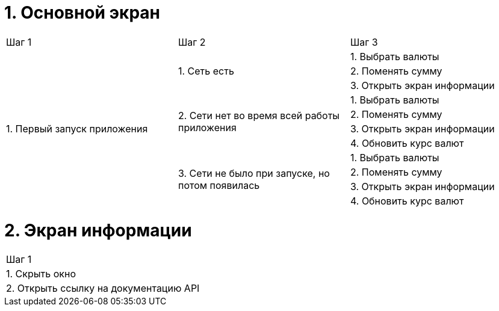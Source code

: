= 1. Основной экран

[cols="1,1,1"]
|===
| Шаг 1 | Шаг 2 | Шаг 3
.11+| 1. Первый запуск приложения .3+| 1. Cеть есть | 1. Выбрать валюты
                                                    | 2. Поменять сумму
                                                    | 3. Открыть экран информации
                                  .4+| 2. Сети нет во время всей работы приложения | 1. Выбрать валюты
                                                                                   | 2. Поменять сумму
                                                                                   | 3. Открыть экран информации
                                                                                   | 4. Обновить курс валют
                                 
                                  .4+| 3. Сети не было при запуске, но потом появилась | 1. Выбрать валюты
                                                                                       | 2. Поменять сумму
                                                                                       | 3. Открыть экран информации
                                                                                       | 4. Обновить курс валют


| 2. Второй и последующий запуски приложения | 1. Сеть есть...
|===

= 2. Экран информации

[cols="1"]
|===
| Шаг 1
| 1. Скрыть окно
| 2. Открыть ссылку на документацию API
|===
